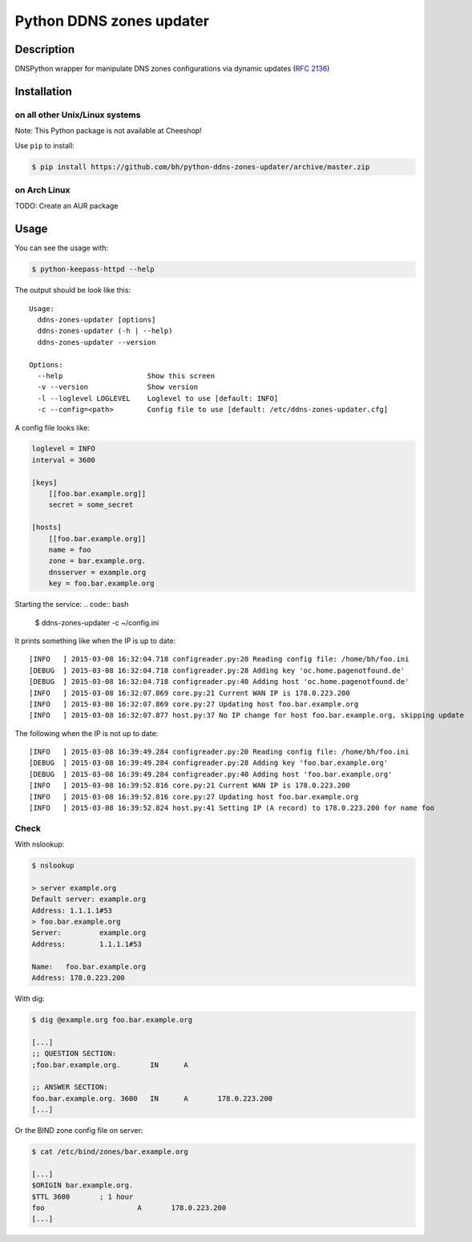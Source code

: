 Python DDNS zones updater
=========================
|Build Status| |Coveralls| |License| |Stars| |Requirements|

Description
-----------
DNSPython wrapper for manipulate DNS zones configurations via
dynamic updates (`RFC 2136 <https://www.ietf.org/rfc/rfc2136.txt>`_)

Installation
------------

on all other Unix/Linux systems
^^^^^^^^^^^^^^^^^^^^^^^^^^^^^^^
Note: This Python package is not available at Cheeshop!

Use ``pip`` to install:

.. code:: bash

    $ pip install https://github.com/bh/python-ddns-zones-updater/archive/master.zip

on Arch Linux
^^^^^^^^^^^^^

TODO: Create an AUR package

Usage
-----

You can see the usage with:

.. code:: bash

    $ python-keepass-httpd --help

The output should be look like this:

::

    Usage:
      ddns-zones-updater [options]
      ddns-zones-updater (-h | --help)
      ddns-zones-updater --version

    Options:
      --help                    Show this screen
      -v --version              Show version
      -l --loglevel LOGLEVEL    Loglevel to use [default: INFO]
      -c --config=<path>        Config file to use [default: /etc/ddns-zones-updater.cfg]

A config file looks like:

.. code:: ini

    loglevel = INFO
    interval = 3600

    [keys]
        [[foo.bar.example.org]]
        secret = some_secret

    [hosts]
        [[foo.bar.example.org]]
        name = foo
        zone = bar.example.org.
        dnsserver = example.org
        key = foo.bar.example.org

Starting the service:
.. code:: bash

    $ ddns-zones-updater -c ~/config.ini

It prints something like when the IP is up to date:

::

    [INFO   ] 2015-03-08 16:32:04.718 configreader.py:20 Reading config file: /home/bh/foo.ini
    [DEBUG  ] 2015-03-08 16:32:04.718 configreader.py:28 Adding key 'oc.home.pagenotfound.de'
    [DEBUG  ] 2015-03-08 16:32:04.718 configreader.py:40 Adding host 'oc.home.pagenotfound.de'
    [INFO   ] 2015-03-08 16:32:07.869 core.py:21 Current WAN IP is 178.0.223.200
    [INFO   ] 2015-03-08 16:32:07.869 core.py:27 Updating host foo.bar.example.org
    [INFO   ] 2015-03-08 16:32:07.877 host.py:37 No IP change for host foo.bar.example.org, skipping update

The following when the IP is not up to date:

::

    [INFO   ] 2015-03-08 16:39:49.284 configreader.py:20 Reading config file: /home/bh/foo.ini
    [DEBUG  ] 2015-03-08 16:39:49.284 configreader.py:28 Adding key 'foo.bar.example.org'
    [DEBUG  ] 2015-03-08 16:39:49.284 configreader.py:40 Adding host 'foo.bar.example.org'
    [INFO   ] 2015-03-08 16:39:52.816 core.py:21 Current WAN IP is 178.0.223.200
    [INFO   ] 2015-03-08 16:39:52.816 core.py:27 Updating host foo.bar.example.org
    [INFO   ] 2015-03-08 16:39:52.824 host.py:41 Setting IP (A record) to 178.0.223.200 for name foo

Check
^^^^^

With nslookup:

.. code:: bash

    $ nslookup

    > server example.org
    Default server: example.org
    Address: 1.1.1.1#53
    > foo.bar.example.org
    Server:         example.org
    Address:        1.1.1.1#53

    Name:   foo.bar.example.org
    Address: 178.0.223.200

With dig:

.. code:: bash

    $ dig @example.org foo.bar.example.org

    [...]
    ;; QUESTION SECTION:
    ;foo.bar.example.org.       IN      A

    ;; ANSWER SECTION:
    foo.bar.example.org. 3600   IN      A       178.0.223.200
    [...]

Or the BIND zone config file on server:

.. code:: bash

    $ cat /etc/bind/zones/bar.example.org

    [...]
    $ORIGIN bar.example.org.
    $TTL 3600       ; 1 hour
    foo                      A       178.0.223.200
    [...]

.. |Build Status| image:: https://travis-ci.org/bh/python-ddns-zones-updater.svg?branch=master
    :target: https://travis-ci.org/bh/python-ddns-zones-updater
.. |Coveralls| image:: https://coveralls.io/repos/bh/python-ddns-zones-updater/badge.svg?branch=master 
    :target: https://coveralls.io/r/bh/python-ddns-zones-updater?branch=master
.. |License| image:: https://img.shields.io/badge/license-GPLv2-blue.svg   
    :target: https://raw.githubusercontent.com/bh/python-ddns-zones-updater/master/LICENSE
.. |Stars| image:: https://img.shields.io/github/stars/bh/python-ddns-zones-updater.svg   
    :target: https://github.com/bh/python-ddns-zones-updater/stargazers
.. |Requirements| image:: https://requires.io/github/bh/python-ddns-zones-updater/requirements.svg?branch=master
    :target: https://requires.io/github/bh/python-ddns-zones-updater/requirements/?branch=master
    :alt: Requirements Status



